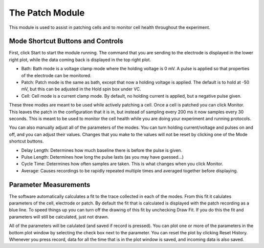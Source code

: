 The Patch Module
================

This module is used to assist in patching cells and to monitor cell health throughout the experiment.


Mode Shortcut Buttons and Controls
----------------------------------

First, click Start to start the module running. The command that you are sending to the electrode is displayed in the lower 
right plot, while the data coming back is displayed in the top right plot. 

* Bath: Bath mode is a voltage clamp mode where the holding voltage is 0 mV. A pulse is applied so that properties of the electrode can be monitored. 
* Patch: Patch mode is the same as bath, except that now a holding voltage is applied. The default is to hold at -50 mV, but this can be adjusted in the Hold spin box under VC.
* Cell: Cell mode is a current clamp mode. By default, no holding current is applied, but a negative pulse given.

These three modes are meant to be used while actively patching a cell. Once a cell is patched you can click Monitor. This
leaves the patch in the configuration that it is in, but instead of sampling every 200 ms it now samples every 30 seconds.
This is meant to be used to monitor the cell health while you are doing your experiment and running protocols.

You can also manually adjust all of the parameters of the modes. You can turn holding current/voltage and pulses on and off, 
and you can adjust their values. Changes that you make to the values will not be reset by clicking one of the Mode shortcut
buttons.

* Delay Length: Determines how much baseline there is before the pulse is given.
* Pulse Length: Determines how long the pulse lasts (as you may have guessed...)
* Cycle Time: Determines how often samples are taken. This is what changes when you click Monitor.
* Average: Causes recordings to be rapidly repeated multiple times and averaged together before displaying.

Parameter Measurements
----------------------

The software automatically calculates a fit to the trace collected in each of the modes. From this fit it calulates 
parameters of the cell, electrode or patch. By default the fit that is calculated is displayed with the patch recording 
as a blue line. To speed things up you can turn off the drawing of this fit by unchecking Draw Fit. If you do this the 
fit and parameters will still be calculated, just not drawn.

All of the parameters will be calulated (and saved if record is pressed). You can plot one or more of the parameters in the
bottom plot window by selecting the check box next to the parameter. You can reset the plot by clicking Reset History. Whenever
you press record, data for all the time that is in the plot window is saved, and incoming data is also saved. 
